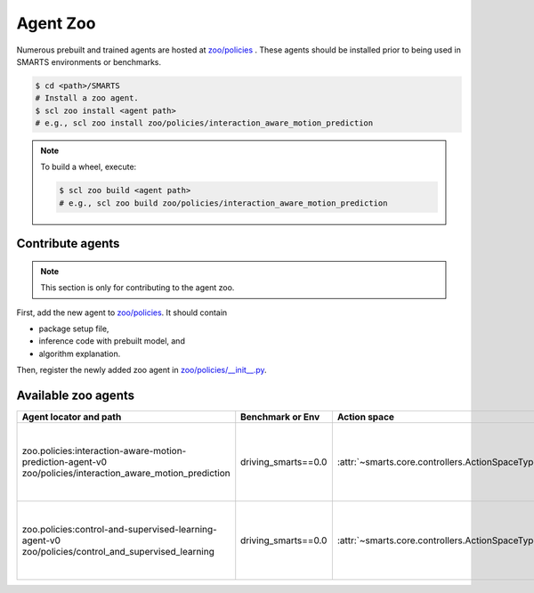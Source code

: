 .. _agent_zoo:

Agent Zoo
=========

Numerous prebuilt and trained agents are hosted at `zoo/policies <https://github.com/huawei-noah/SMARTS/tree/master/zoo/policies>`_ . 
These agents should be installed prior to being used in SMARTS environments or benchmarks.

.. code-block:: bash

    $ cd <path>/SMARTS
    # Install a zoo agent.
    $ scl zoo install <agent path>
    # e.g., scl zoo install zoo/policies/interaction_aware_motion_prediction

.. note::

    To build a wheel, execute:

    .. code-block:: bash

        $ scl zoo build <agent path>
        # e.g., scl zoo build zoo/policies/interaction_aware_motion_prediction

Contribute agents
-----------------

.. note::
    This section is only for contributing to the agent zoo.

First, add the new agent to `zoo/policies <https://github.com/huawei-noah/SMARTS/tree/master/zoo/policies>`_. It should contain 

* package setup file,
* inference code with prebuilt model, and
* algorithm explanation.

Then, register the newly added zoo agent in `zoo/policies/__init__.py <https://github.com/huawei-noah/SMARTS/tree/master/zoo/policies/__init__.py>`_.

Available zoo agents
--------------------

.. _available_zoo_agents:
.. list-table::
   :header-rows: 1

   * - Agent locator and path
     - Benchmark or Env
     - Action space
     - Source
     - Remarks
   * - | zoo.policies:interaction-aware-motion-prediction-agent-v0
       | zoo/policies/interaction_aware_motion_prediction
     - driving_smarts==0.0
     - :attr:`~smarts.core.controllers.ActionSpaceType.TargetPose`
     - `code <https://github.com/smarts-project/smarts-project.rl/tree/master/interaction_aware_motion_prediction>`__
     - Contributed as part of `NeurIPS 2022 Driving SMARTS <https://smarts-project.github.io/archive/2022_nips_driving_smarts/>`__ competition.
   * - | zoo.policies:control-and-supervised-learning-agent-v0
       | zoo/policies/control_and_supervised_learning
     - driving_smarts==0.0
     - :attr:`~smarts.core.controllers.ActionSpaceType.TargetPose`
     - `code <https://github.com/smarts-project/smarts-project.rl/tree/master/control_and_supervised_learning>`__
     - Contributed as part of `NeurIPS 2022 Driving SMARTS <https://smarts-project.github.io/archive/2022_nips_driving_smarts/>`__ competition.
